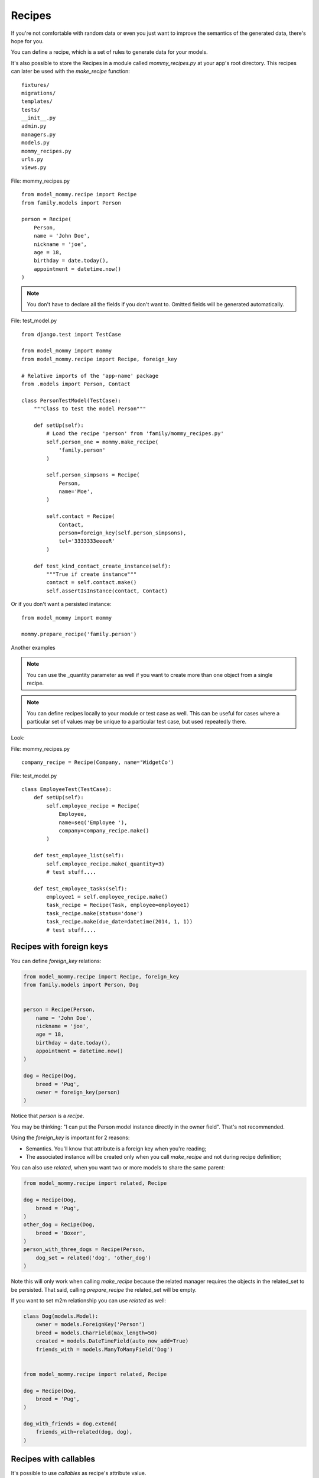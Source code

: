 Recipes
=======

If you're not comfortable with random data or even you just want to
improve the semantics of the generated data, there's hope for you.

You can define a recipe, which is a set of rules to generate data
for your models. 

It's also possible to store the Recipes in a module called *mommy_recipes.py*
at your app's root directory. This recipes can later be used with the
`make_recipe` function: ::

    fixtures/
    migrations/
    templates/
    tests/
    __init__.py
    admin.py
    managers.py
    models.py
    mommy_recipes.py
    urls.py
    views.py


File: mommy_recipes.py ::

    from model_mommy.recipe import Recipe
    from family.models import Person

    person = Recipe(
        Person,
        name = 'John Doe',
        nickname = 'joe',
        age = 18,
        birthday = date.today(),
        appointment = datetime.now()
    )

.. note::

    You don't have to declare all the fields if you don't want to. Omitted fields will be generated automatically.


File: test_model.py ::

    from django.test import TestCase

    from model_mommy import mommy
    from model_mommy.recipe import Recipe, foreign_key

    # Relative imports of the 'app-name' package
    from .models import Person, Contact

    class PersonTestModel(TestCase):
        """Class to test the model Person"""

        def setUp(self):
            # Load the recipe 'person' from 'family/mommy_recipes.py'
            self.person_one = mommy.make_recipe(
                'family.person'
            )

            self.person_simpsons = Recipe(
                Person,
                name='Moe',
            )

            self.contact = Recipe(
                Contact,
                person=foreign_key(self.person_simpsons),
                tel='3333333eeeeR'
            )
    
        def test_kind_contact_create_instance(self):
            """True if create instance"""
            contact = self.contact.make()
            self.assertIsInstance(contact, Contact)

Or if you don't want a persisted instance: ::

    from model_mommy import mommy

    mommy.prepare_recipe('family.person')


Another examples

.. note::

    You can use the _quantity parameter as well if you want to create more than one object from a single recipe.

.. note::
    
    You can define recipes locally to your module or test case as well. This can be useful for cases where a particular set of values may be unique to a particular test case, but used repeatedly there.


Look: 

File: mommy_recipes.py ::

    company_recipe = Recipe(Company, name='WidgetCo')

File: test_model.py ::

    class EmployeeTest(TestCase):
        def setUp(self):
            self.employee_recipe = Recipe(
                Employee,
                name=seq('Employee '),
                company=company_recipe.make()
            )

        def test_employee_list(self):
            self.employee_recipe.make(_quantity=3)
            # test stuff....

        def test_employee_tasks(self):
            employee1 = self.employee_recipe.make()
            task_recipe = Recipe(Task, employee=employee1)
            task_recipe.make(status='done')
            task_recipe.make(due_date=datetime(2014, 1, 1))
            # test stuff....

Recipes with foreign keys
-------------------------

You can define `foreign_key` relations:

.. code-block:: python

    from model_mommy.recipe import Recipe, foreign_key
    from family.models import Person, Dog


    person = Recipe(Person,
        name = 'John Doe',
        nickname = 'joe',
        age = 18,
        birthday = date.today(),
        appointment = datetime.now()
    )

    dog = Recipe(Dog,
        breed = 'Pug',
        owner = foreign_key(person)
    )

Notice that `person` is a *recipe*.

You may be thinking: "I can put the Person model instance directly in the owner field". That's not recommended.

Using the `foreign_key` is important for 2 reasons:

* Semantics. You'll know that attribute is a foreign key when you're reading;
* The associated instance will be created only when you call `make_recipe` and not during recipe definition;

You can also use `related`, when you want two or more models to share the same parent:

.. code-block:: python


    from model_mommy.recipe import related, Recipe

    dog = Recipe(Dog,
        breed = 'Pug',
    )
    other_dog = Recipe(Dog,
        breed = 'Boxer',
    )
    person_with_three_dogs = Recipe(Person,
        dog_set = related('dog', 'other_dog')
    )

Note this will only work when calling `make_recipe` because the related manager requires the objects in the related_set to be persisted. That said, calling `prepare_recipe` the related_set will be empty.

If you want to set m2m relationship you can use `related` as well:

.. code-block:: python

    class Dog(models.Model):
        owner = models.ForeignKey('Person')
        breed = models.CharField(max_length=50)
        created = models.DateTimeField(auto_now_add=True)
        friends_with = models.ManyToManyField('Dog')


    from model_mommy.recipe import related, Recipe

    dog = Recipe(Dog,
        breed = 'Pug',
    )

    dog_with_friends = dog.extend(
        friends_with=related(dog, dog),
    )


Recipes with callables
----------------------

It's possible to use *callables* as recipe's attribute value.

.. code-block:: python

    from datetime import date
    from model_mommy.recipe import Recipe
    from family.models import Person

    person = Recipe(Person,
        birthday = date.today,
    )

When you call `make_recipe`, *Mommy* will set the attribute to the value returned by the callable.


Recipes with iterators
----------------------

You can also use *iterators* (including *generators*) to provide multiple values to a recipe.

.. code-block:: python

    from itertools import cycle

    colors = ['red', 'green', 'blue', 'yellow']
    person = Recipe(Person,
        favorite_color = cycle(colors)
    )

*Mommy* will use the next value in the *iterator* every time you create a model from the recipe.

Sequences in recipes
--------------------

Sometimes, you have a field with an unique value and using `make` can cause random errors. Also, passing an attribute value just to avoid uniqueness validation problems can be tedious. To solve this you can define a sequence with `seq`

.. code-block:: python


    from model_mommy.recipe import Recipe, seq
    from family.models import Person

    person = Recipe(Person,
        name = seq('Joe'),
        age = seq(15)
    )

    p = mommy.make_recipe('myapp.person')
    p.name
    >>> 'Joe1'
    p.age
    >>> 16

    p = mommy.make_recipe('myapp.person')
    p.name
    >>> 'Joe2'
    p.age
    >>> 17

This will append a counter to strings to avoid uniqueness problems and it will sum the counter with numerical values.


You can also provide an optional `increment_by` argument which will modify incrementing behaviour. This can be an integer, float, Decimal or timedelta.

.. code-block:: python


    from datetime import date, timedelta
    from model_mommy.recipe import Recipe, seq
    from family.models import Person


    person = Recipe(Person,
        age = seq(15, increment_by=3)
        height_ft = seq(5.5, increment_by=.25)
        # assume today's date is 21/07/2014
        appointment = seq(date(2014, 7, 21), timedelta(days=1))
    )

    p = mommy.make_recipe('myapp.person')
    p.age
    >>> 18
    p.height_ft
    >>> 5.75
    p.appointment
    >>> datetime.date(2014, 7, 22)

    p = mommy.make_recipe('myapp.person')
    p.age
    >>> 21
    p.height_ft
    >>> 6.0
    p.appointment
    >>> datetime.date(2014, 7, 23)

.. note::

    If your Python's interpreter version is 2.6.x or earlier then `increment_by` is not available for you. `seq` will simply ignore this argument.

Overriding recipe definitions
-----------------------------

Passing values when calling `make_recipe` or `prepare_recipe` will override the recipe rule.

.. code-block:: python

    from model_mommy import mommy

    mommy.make_recipe('model_mommy.person', name='Peter Parker')

This is useful when you have to create multiple objects and you have some unique field, for instance.

Recipe inheritance
------------------

If you need to reuse and override existent recipe call extend method:

.. code-block:: python

    dog = Recipe(Dog,
        breed = 'Pug',
        owner = foreign_key(person)
    )
    extended_dog = dog.extend(
        breed = 'Super basset',
    )
